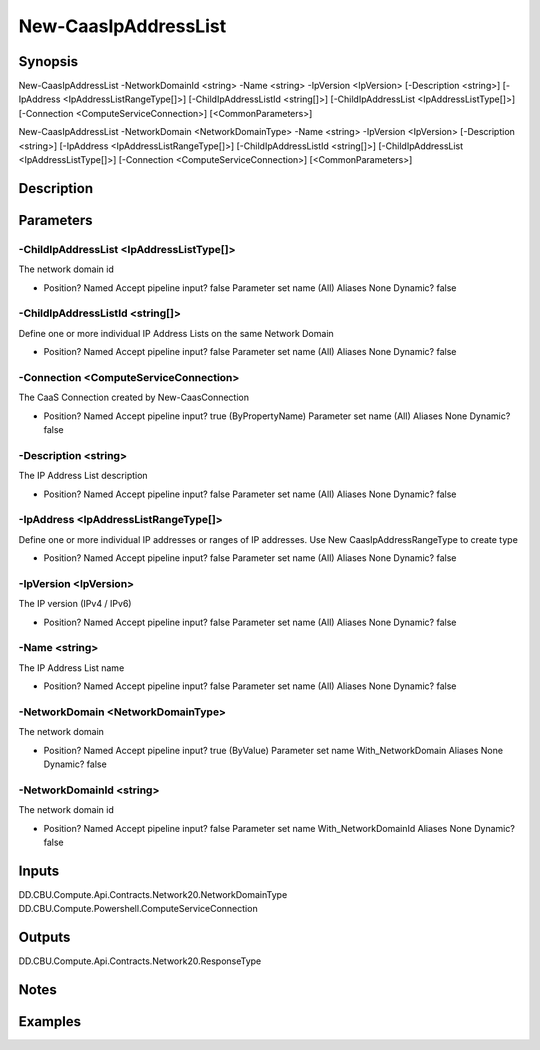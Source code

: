 ﻿
New-CaasIpAddressList
===================

Synopsis
--------

.. code-block:: powershell
    
    
New-CaasIpAddressList -NetworkDomainId <string> -Name <string> -IpVersion <IpVersion> [-Description <string>] [-IpAddress <IpAddressListRangeType[]>] [-ChildIpAddressListId <string[]>] [-ChildIpAddressList <IpAddressListType[]>] [-Connection <ComputeServiceConnection>] [<CommonParameters>]

New-CaasIpAddressList -NetworkDomain <NetworkDomainType> -Name <string> -IpVersion <IpVersion> [-Description <string>] [-IpAddress <IpAddressListRangeType[]>] [-ChildIpAddressListId <string[]>] [-ChildIpAddressList <IpAddressListType[]>] [-Connection <ComputeServiceConnection>] [<CommonParameters>]





Description
-----------



Parameters
----------




-ChildIpAddressList <IpAddressListType[]>
~~~~~~~~~

The network domain id

*     Position?                    Named     Accept pipeline input?       false     Parameter set name           (All)     Aliases                      None     Dynamic?                     false





-ChildIpAddressListId <string[]>
~~~~~~~~~

Define one or more individual IP Address Lists on the same Network Domain

*     Position?                    Named     Accept pipeline input?       false     Parameter set name           (All)     Aliases                      None     Dynamic?                     false





-Connection <ComputeServiceConnection>
~~~~~~~~~

The CaaS Connection created by New-CaasConnection

*     Position?                    Named     Accept pipeline input?       true (ByPropertyName)     Parameter set name           (All)     Aliases                      None     Dynamic?                     false





-Description <string>
~~~~~~~~~

The IP Address List description

*     Position?                    Named     Accept pipeline input?       false     Parameter set name           (All)     Aliases                      None     Dynamic?                     false





-IpAddress <IpAddressListRangeType[]>
~~~~~~~~~

Define one or more individual IP addresses or ranges of IP addresses. Use New CaasIpAddressRangeType to create type

*     Position?                    Named     Accept pipeline input?       false     Parameter set name           (All)     Aliases                      None     Dynamic?                     false





-IpVersion <IpVersion>
~~~~~~~~~

The IP version (IPv4 / IPv6)

*     Position?                    Named     Accept pipeline input?       false     Parameter set name           (All)     Aliases                      None     Dynamic?                     false





-Name <string>
~~~~~~~~~

The IP Address List name

*     Position?                    Named     Accept pipeline input?       false     Parameter set name           (All)     Aliases                      None     Dynamic?                     false





-NetworkDomain <NetworkDomainType>
~~~~~~~~~

The network domain

*     Position?                    Named     Accept pipeline input?       true (ByValue)     Parameter set name           With_NetworkDomain     Aliases                      None     Dynamic?                     false





-NetworkDomainId <string>
~~~~~~~~~

The network domain id

*     Position?                    Named     Accept pipeline input?       false     Parameter set name           With_NetworkDomainId     Aliases                      None     Dynamic?                     false





Inputs
------

DD.CBU.Compute.Api.Contracts.Network20.NetworkDomainType
DD.CBU.Compute.Powershell.ComputeServiceConnection


Outputs
-------

DD.CBU.Compute.Api.Contracts.Network20.ResponseType


Notes
-----



Examples
---------


